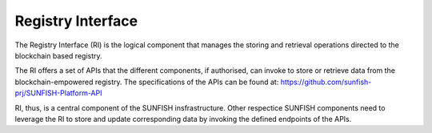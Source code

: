 ####################
Registry Interface 
####################

The Registry Interface (RI) is the logical component that manages the storing and retrieval operations directed to the blockchain based registry. 

The RI offers a set of APIs that the different components, if authorised, can invoke to store or retrieve data from the blockchain-empowered registry. The specifications of the APIs can be found at: https://github.com/sunfish-prj/SUNFISH-Platform-API

RI, thus, is a central component of the SUNFISH insfrastructure. Other respectice SUNFISH components need to leverage the RI to store and update corresponding data by invoking the defined endpoints of the APIs.
